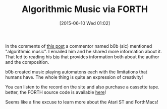 #+POSTID: 9774
#+DATE: [2015-06-10 Wed 01:02]
#+OPTIONS: toc:nil num:nil todo:nil pri:nil tags:nil ^:nil TeX:nil
#+CATEGORY: Link
#+TAGS: Music, Programming Language, forth
#+TITLE: Algorithmic Music via FORTH


In the comments of [[http://www.findinglisp.com/blog/2008/06/forth%20timelessness-redux.html][this post]] a commentor named b0b (sic) mentioned "algorithmic music". I emailed him and he shared more information about it. That led to reading his [[http://www.fixture-records.com/b0b.html][bio]] that provides information both about the author and the composition.







b0b created music playing automatons each with the limitations that humans have. The whole thing is quite an expression of creativity!







You can listen to the record on the site and also purchase a cassette tape. 
better, the FORTH source code is available [[https://github.com/b0blee/4thAcademy][here]]!







Seems like a fine excuse to learn more about the Atari ST and ForthMacs!







